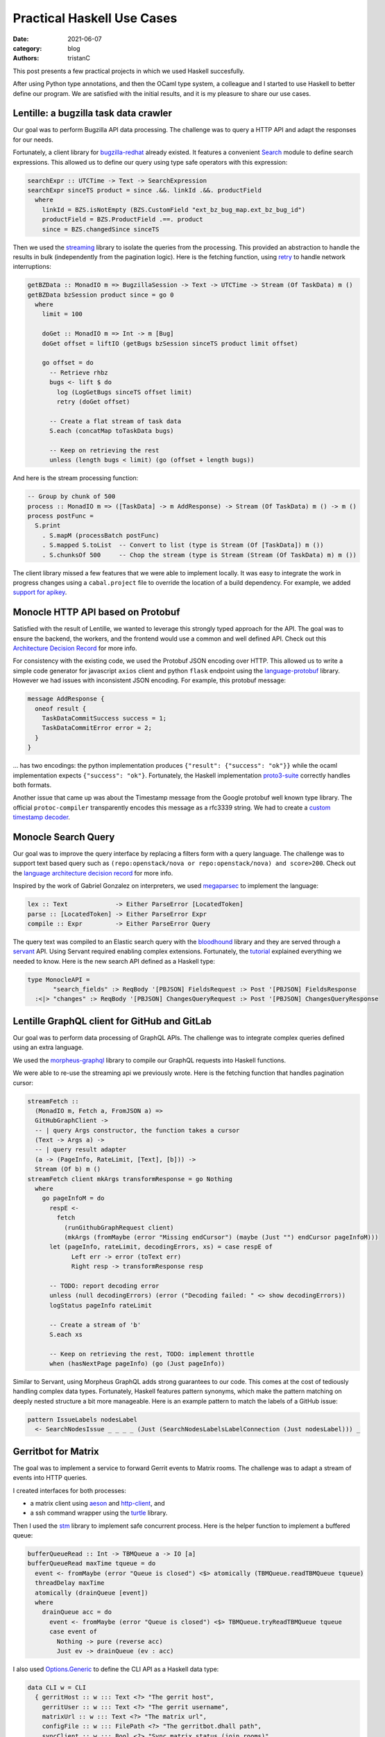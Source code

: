 Practical Haskell Use Cases
###########################

:date: 2021-06-07
:category: blog
:authors: tristanC

.. raw:: html

   <style type="text/css">

     .literal {
       border-radius: 6px;
       padding: 1px 1px;
       background-color: rgba(27,31,35,.05);
     }

   </style>

.. raw:: html

   <!-- This work is licensed under the Creative Commons Attribution 4.0 International License.
        To view a copy of this license, visit http://creativecommons.org/licenses/by/4.0/
        or send a letter to Creative Commons, PO Box 1866, Mountain View, CA 94042, USA.
   -->

This post presents a few practical projects in which we used Haskell
succesfully.

After using Python type annotations, and then the OCaml type system, a
colleague and I started to use Haskell to better define our program. We
are satisfied with the initial results, and it is my pleasure to share
our use cases.

Lentille: a bugzilla task data crawler
======================================

Our goal was to perform Bugzilla API data processing. The challenge was
to query a HTTP API and adapt the responses for our needs.

Fortunately, a client library for `bugzilla-redhat`_ already existed. It
features a convenient `Search`_ module to define search expressions.
This allowed us to define our query using type safe operators with this
expression:

.. code-block:: haskell

   searchExpr :: UTCTime -> Text -> SearchExpression
   searchExpr sinceTS product = since .&&. linkId .&&. productField
     where
       linkId = BZS.isNotEmpty (BZS.CustomField "ext_bz_bug_map.ext_bz_bug_id")
       productField = BZS.ProductField .==. product
       since = BZS.changedSince sinceTS

Then we used the `streaming`_ library to isolate the queries from the
processing. This provided an abstraction to handle the results in bulk
(independently from the pagination logic). Here is the fetching
function, using `retry`_ to handle network interruptions:

.. code-block:: haskell

   getBZData :: MonadIO m => BugzillaSession -> Text -> UTCTime -> Stream (Of TaskData) m ()
   getBZData bzSession product since = go 0
     where
       limit = 100

       doGet :: MonadIO m => Int -> m [Bug]
       doGet offset = liftIO (getBugs bzSession sinceTS product limit offset)

       go offset = do
         -- Retrieve rhbz
         bugs <- lift $ do
           log (LogGetBugs sinceTS offset limit)
           retry (doGet offset)

         -- Create a flat stream of task data
         S.each (concatMap toTaskData bugs)

         -- Keep on retrieving the rest
         unless (length bugs < limit) (go (offset + length bugs))

And here is the stream processing function:

.. code-block:: haskell

   -- Group by chunk of 500
   process :: MonadIO m => ([TaskData] -> m AddResponse) -> Stream (Of TaskData) m () -> m ()
   process postFunc =
     S.print
       . S.mapM (processBatch postFunc)
       . S.mapped S.toList  -- Convert to list (type is Stream (Of [TaskData]) m ())
       . S.chunksOf 500     -- Chop the stream (type is Stream (Stream (Of TaskData) m) m ())

The client library missed a few features that we were able to implement
locally. It was easy to integrate the work in progress changes using a
``cabal.project`` file to override the location of a build dependency.
For example, we added `support for apikey`_.

Monocle HTTP API based on Protobuf
==================================

Satisfied with the result of Lentille, we wanted to leverage this
strongly typed approach for the API. The goal was to ensure the backend,
the workers, and the frontend would use a common and well defined API.
Check out this `Architecture Decision Record`_ for more info.

For consistency with the existing code, we used the Protobuf JSON
encoding over HTTP. This allowed us to write a simple code generator for
javascript ``axios`` client and python ``flask`` endpoint using the
`language-protobuf`_ library. However we had issues with inconsistent
JSON encoding. For example, this protobuf message:

.. code-block:: protobuf

   message AddResponse {
     oneof result {
       TaskDataCommitSuccess success = 1;
       TaskDataCommitError error = 2;
     }
   }

... has two encodings: the python implementation produces
``{"result": {"success": "ok"}}`` while the ocaml implementation expects
``{"success": "ok"}``. Fortunately, the Haskell implementation
`proto3-suite`_ correctly handles both formats.

Another issue that came up was about the Timestamp message from the
Google protobuf well known type library. The official
``protoc-compiler`` transparently encodes this message as a rfc3339
string. We had to create a `custom timestamp decoder`_.

Monocle Search Query
====================

Our goal was to improve the query interface by replacing a filters form
with a query language. The challenge was to support text based query
such as ``(repo:openstack/nova or repo:openstack/nova) and score>200``.
Check out the `language architecture decision record`_ for more info.

Inspired by the work of Gabriel Gonzalez on interpreters, we used
`megaparsec`_ to implement the language:

.. code-block:: haskell

   lex :: Text             -> Either ParseError [LocatedToken]
   parse :: [LocatedToken] -> Either ParseError Expr
   compile :: Expr         -> Either ParseError Query

The query text was compiled to an Elastic search query with the
`bloodhound`_ library and they are served through a `servant`_ API.
Using Servant required enabling complex extensions. Fortunately, the
`tutorial`_ explained everything we needed to know. Here is the new
search API defined as a Haskell type:

.. code-block:: haskell

   type MonocleAPI =
          "search_fields" :> ReqBody '[PBJSON] FieldsRequest :> Post '[PBJSON] FieldsResponse
     :<|> "changes" :> ReqBody '[PBJSON] ChangesQueryRequest :> Post '[PBJSON] ChangesQueryResponse

Lentille GraphQL client for GitHub and GitLab
=============================================

Our goal was to perform data processing of GraphQL APIs. The challenge
was to integrate complex queries defined using an extra language.

We used the `morpheus-graphql`_ library to compile our GraphQL requests
into Haskell functions.

We were able to re-use the streaming api we previously wrote. Here is
the fetching function that handles pagination cursor:

.. code-block:: haskell

   streamFetch ::
     (MonadIO m, Fetch a, FromJSON a) =>
     GitHubGraphClient ->
     -- | query Args constructor, the function takes a cursor
     (Text -> Args a) ->
     -- | query result adapter
     (a -> (PageInfo, RateLimit, [Text], [b])) ->
     Stream (Of b) m ()
   streamFetch client mkArgs transformResponse = go Nothing
     where
       go pageInfoM = do
         respE <-
           fetch
             (runGithubGraphRequest client)
             (mkArgs (fromMaybe (error "Missing endCursor") (maybe (Just "") endCursor pageInfoM)))
         let (pageInfo, rateLimit, decodingErrors, xs) = case respE of
               Left err -> error (toText err)
               Right resp -> transformResponse resp

         -- TODO: report decoding error
         unless (null decodingErrors) (error ("Decoding failed: " <> show decodingErrors))
         logStatus pageInfo rateLimit

         -- Create a stream of 'b'
         S.each xs

         -- Keep on retrieving the rest, TODO: implement throttle
         when (hasNextPage pageInfo) (go (Just pageInfo))

Similar to Servant, using Morpheus GraphQL adds strong guarantees to our
code. This comes at the cost of tediously handling complex data types.
Fortunately, Haskell features pattern synonyms, which make the pattern
matching on deeply nested structure a bit more manageable. Here is an
example pattern to match the labels of a GitHub issue:

.. code-block:: haskell

   pattern IssueLabels nodesLabel
     <- SearchNodesIssue _ _ _ _ (Just (SearchNodesLabelsLabelConnection (Just nodesLabel))) _

Gerritbot for Matrix
====================

The goal was to implement a service to forward Gerrit events to Matrix
rooms. The challenge was to adapt a stream of events into HTTP queries.

I created interfaces for both processes:

-  a matrix client using `aeson`_ and `http-client`_, and
-  a ssh command wrapper using the `turtle`_ library.

Then I used the `stm`_ library to implement safe concurrent process.
Here is the helper function to implement a buffered queue:

.. code-block:: haskell

   bufferQueueRead :: Int -> TBMQueue a -> IO [a]
   bufferQueueRead maxTime tqueue = do
     event <- fromMaybe (error "Queue is closed") <$> atomically (TBMQueue.readTBMQueue tqueue)
     threadDelay maxTime
     atomically (drainQueue [event])
     where
       drainQueue acc = do
         event <- fromMaybe (error "Queue is closed") <$> TBMQueue.tryReadTBMQueue tqueue
         case event of
           Nothing -> pure (reverse acc)
           Just ev -> drainQueue (ev : acc)

I also used `Options.Generic`_ to define the CLI API as a Haskell data
type:

.. code-block:: haskell

   data CLI w = CLI
     { gerritHost :: w ::: Text <?> "The gerrit host",
       gerritUser :: w ::: Text <?> "The gerrit username",
       matrixUrl :: w ::: Text <?> "The matrix url",
       configFile :: w ::: FilePath <?> "The gerritbot.dhall path",
       syncClient :: w ::: Bool <?> "Sync matrix status (join rooms)"
     }

... and `Dhall.TH`_ to derive data types from the configuration file
schema:

.. code-block:: haskell

   Dhall.TH.makeHaskellTypes
     [ Dhall.TH.MultipleConstructors "EventType" "./src/EventType.dhall",
       Dhall.TH.SingleConstructor "Channel" "Channel" "(./src/Config.dhall).Type"
     ]

These strongly type interfaces allowed me to safely add new features
without breaking the service. I was able to keep the service running
during development without any interruptions.

Conclusion
==========

Haskell is designed to enable efficient programing. There is a wealth of
libraries with which to compose, and thanks to the Haddock documentation
system, we were able to integrate many of them.

The type system makes code refactoring and code review really easy. It
lets us focus on the core logic without having to worry about entire
classes of bugs. In particular, Haskell helps us break monolith programs
into well defined and re-usable functions. Being able to move the code
fearlessly is incredibly powerfull.

Moreover, the Haskell community is constantly producing interesting
work. It is fascinating to see such progress in the development of a
language.

However, the learning curve is rather steep. We spent a lot of time
fighting with errors produced by the type checker. While the editor
support really helped, getting the code to compile was a challenge.

Haskell compiler is currently very slow, and we had to do extra work to
keep the continuous integration build time reasonable. A clean build of
all our dependencies took 30 minutes, and we had to create a cumbersome
layered container to keep the build time under 5 minutes.

The Haskell syntax creates undesirable frictions for new contributors
because it initially looks strange. After getting over the bump, the
language makes a lot of sense and it is not difficult to learn.

In the end, we are happy with the results, and the benefits of using
Haskell quickly outweight the cost.

If you liked this article, you might be interested in my other ones:
https://www.softwarefactory-project.io/author/tristanc.html

Thanks for your time!

.. _bugzilla-redhat: https://hackage.haskell.org/package/bugzilla-redhat
.. _Search: https://hackage.haskell.org/package/bugzilla-redhat-0.3.1/docs/Web-Bugzilla-RedHat-Search.html
.. _streaming: https://hackage.haskell.org/package/streaming
.. _retry: https://hackage.haskell.org/package/retry
.. _support for apikey: https://github.com/juhp/hsbugzilla/pull/15/files
.. _Architecture Decision Record: https://github.com/change-metrics/monocle/blob/master/doc/adr/0010-choice-of-protobuf.md
.. _language-protobuf: https://hackage.haskell.org/package/language-protobuf
.. _proto3-suite: https://hackage.haskell.org/package/proto3-suite
.. _custom timestamp decoder: https://github.com/awakesecurity/proto3-suite/pull/150
.. _language architecture decision record: https://github.com/change-metrics/monocle/blob/master/doc/adr/0011-search-query-language.md
.. _megaparsec: https://hackage.haskell.org/package/megaparsec
.. _bloodhound: https://hackage.haskell.org/package/bloodhound
.. _servant: https://hackage.haskell.org/package/servant
.. _tutorial: https://docs.servant.dev/en/stable/tutorial/ApiType.html
.. _morpheus-graphql: https://hackage.haskell.org/package/morpheus-graphql
.. _aeson: https://hackage.haskell.org/package/aeson
.. _http-client: https://hackage.haskell.org/package/http-client
.. _turtle: https://hackage.haskell.org/package/turtle
.. _stm: https://hackage.haskell.org/package/stm
.. _Options.Generic: https://hackage.haskell.org/package/optparse-generic-1.4.4/docs/Options-Generic.html
.. _Dhall.TH: https://hackage.haskell.org/package/dhall
